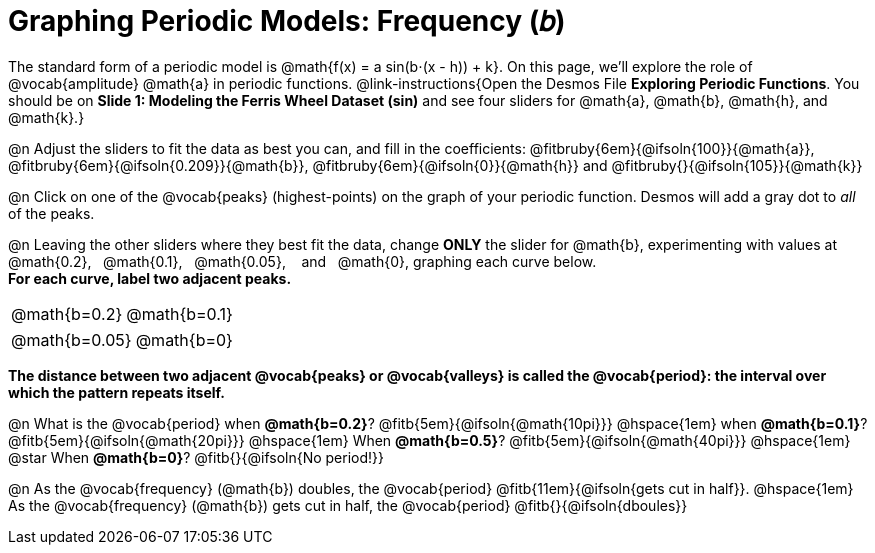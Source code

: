 = Graphing Periodic Models: Frequency (𝑏)

++++
<style>
/*
  "Graph" tables provide a pure-CSS solution for all coordinate planes.

  They rely on a set up CSS variables, with reasonable defaults:
    --width and --height determine the size of plane. Defaults to 3in x 3x.
    --min-gap determines the minimum space between graphs. Defaults to 20px.

    --top_pct and --left_pct determine the origin's position (btw 0 and 1). Defaults to (0.5, 0.5).
    --minors determines how many "minor axes" (incl the one behind major). Defaults to 7.

    --x_label defaults to 'x'
    --y_label defaults to 'y'
*/
.graph td {
  --width:    3.2in;
  --height:   3.0in;
  --left_pct: 0.08;
  --top_pct:  0.92;
  --x_label: 'altitude';
  --y_label: 'time';
}
</style>
++++

The standard form of a periodic model is @math{f(x) = a sin(b⋅(x - h)) + k}. On this page, we'll explore the role of @vocab{amplitude} @math{a} in periodic functions. @link-instructions{Open the Desmos File *Exploring Periodic Functions*. You should be on *Slide 1: Modeling the Ferris Wheel Dataset (sin)* and see four sliders for @math{a}, @math{b}, @math{h}, and @math{k}.}

@n Adjust the sliders to fit the data as best you can, and fill in the coefficients: @fitbruby{6em}{@ifsoln{100}}{@math{a}}, @fitbruby{6em}{@ifsoln{0.209}}{@math{b}}, @fitbruby{6em}{@ifsoln{0}}{@math{h}} and @fitbruby{}{@ifsoln{105}}{@math{k}}

@n Click on one of the @vocab{peaks} (highest-points) on the graph of your periodic function. Desmos will add a gray dot to _all_ of the peaks.

@n Leaving the other sliders where they best fit the data, change *ONLY* the slider for @math{b}, experimenting with values at  @math{0.2},  @math{0.1},  @math{0.05},   and   @math{0}, graphing each curve below. +
**For each curve, label two adjacent peaks.**

[.FillVerticalSpace.graph, cols="1,1", frame="none"]
|===
| @math{b=0.2}   | @math{b=0.1}
|===
[.FillVerticalSpace.graph, cols="1,1", frame="none"]
|===
| @math{b=0.05}  | @math{b=0}
|===

*The distance between two adjacent @vocab{peaks} or @vocab{valleys} is called the @vocab{period}: the interval over which the pattern repeats itself.*

@n What is the @vocab{period}
             when *@math{b=0.2}*?       @fitb{5em}{@ifsoln{@math{10pi}}}
@hspace{1em} when *@math{b=0.1}*?       @fitb{5em}{@ifsoln{@math{20pi}}}
@hspace{1em} When *@math{b=0.5}*?       @fitb{5em}{@ifsoln{@math{40pi}}}
@hspace{1em} @star When *@math{b=0}*?   @fitb{}{@ifsoln{No period!}}

@n As the @vocab{frequency} (@math{b}) doubles, the @vocab{period} @fitb{11em}{@ifsoln{gets cut in half}}. @hspace{1em} As the @vocab{frequency} (@math{b}) gets cut in half, the @vocab{period} @fitb{}{@ifsoln{dboules}}
